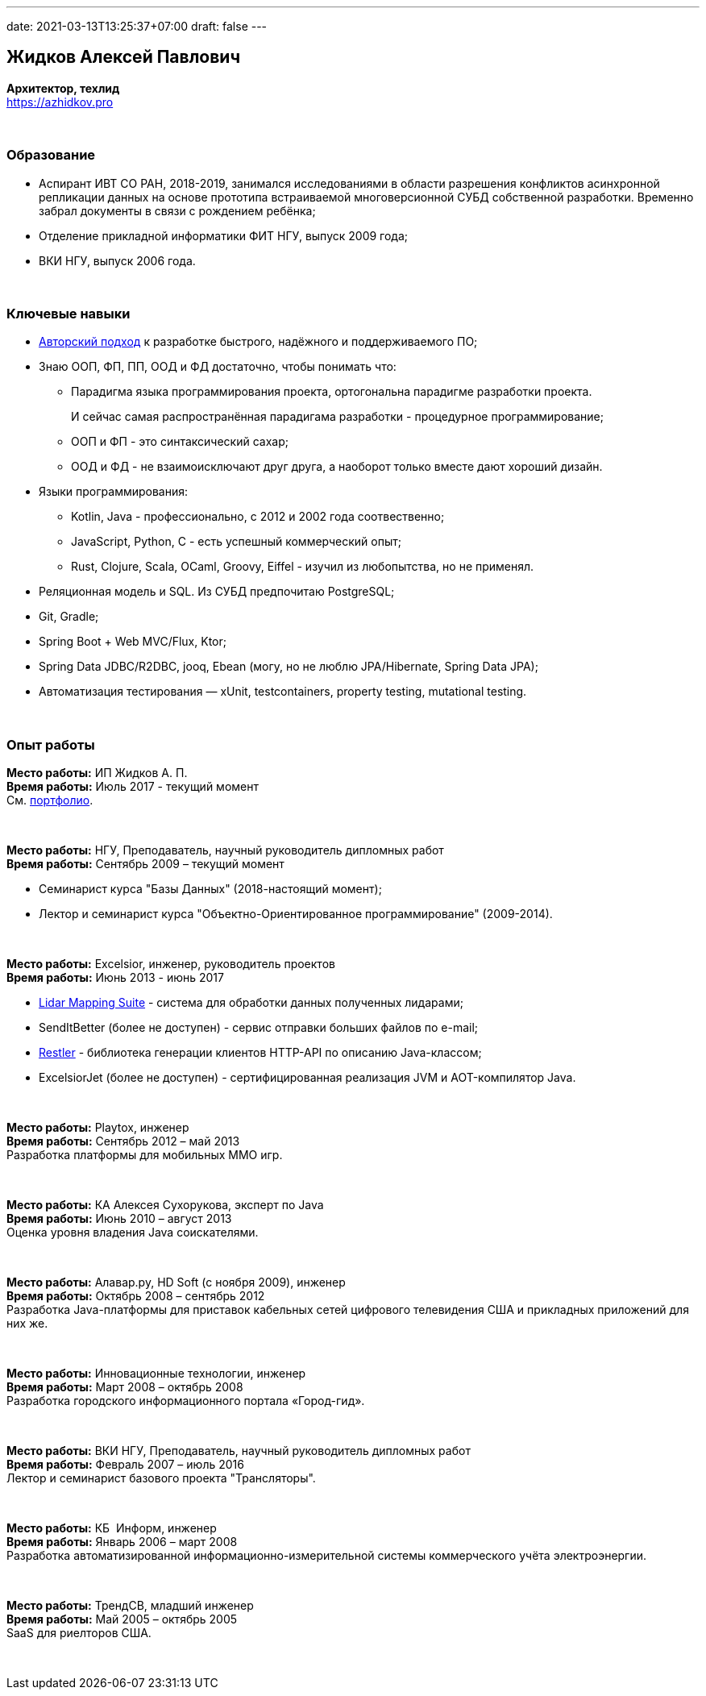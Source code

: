 ---
date: 2021-03-13T13:25:37+07:00
draft: false
---

== Жидков Алексей Павлович
*Архитектор, техлид* +
https://azhidkov.pro +

{empty} +

=== Образование

* Аспирант ИВТ СО РАН, 2018-2019, занимался исследованиями в области разрешения конфликтов асинхронной репликации данных на основе прототипа встраиваемой многоверсионной СУБД собственной разработки.
  Временно забрал документы в связи с рождением ребёнка;
* Отделение прикладной информатики ФИТ НГУ, выпуск 2009 года;
* ВКИ НГУ, выпуск 2006 года.

{empty} +

=== Ключевые навыки

* link:++{{< ref "book/developing-ergonomic-code">}}++[Авторский подход] к разработке быстрого, надёжного и поддерживаемого ПО;
* Знаю ООП, ФП, ПП, ООД и ФД достаточно, чтобы понимать что:
** Парадигма языка программирования проекта, ортогональна парадигме разработки проекта.
+
И сейчас самая распространённая парадигама разработки - процедурное программирование;
** ООП и ФП - это синтаксический сахар;
** ООД и ФД - не взаимоисключают друг друга, а наоборот только вместе дают хороший дизайн.
* Языки программирования:
** Kotlin, Java - профессионально, с 2012 и 2002 года соотвественно;
** JavaScript, Python, C - есть успешный коммерческий опыт;
** Rust, Clojure, Scala, OCaml, Groovy, Eiffel - изучил из любопытства, но не применял.
* Реляционная модель и SQL. Из СУБД предпочитаю PostgreSQL;
* Git, Gradle;
* Spring Boot + Web MVC/Flux, Ktor;
* Spring Data JDBC/R2DBC, jooq, Ebean (могу, но не люблю JPA/Hibernate, Spring Data JPA);
* Автоматизация тестирования — xUnit, testcontainers, property testing, mutational testing.

{empty} +

=== Опыт работы

*Место работы:* ИП Жидков А. П. +
*Время работы:* Июль 2017 - текущий момент  +
См. link:++{{< ref "portfolio">}}++[портфолио].

{empty} +

*Место работы:* НГУ, Преподаватель, научный руководитель дипломных работ +
*Время работы:* Сентябрь 2009 – текущий момент +

* Семинарист курса "Базы Данных" (2018-настоящий момент);
* Лектор и семинарист курса "Объектно-Ориентированное программирование" (2009-2014).

{empty} +

*Место работы:* Excelsior, инженер, руководитель проектов +
*Время работы:* Июнь 2013 - июнь 2017  +

* https://www.teledyneoptech.com/en/products/software/lms/[Lidar Mapping Suite] - система для обработки данных полученных лидарами;
* SendItBetter (более не доступен) - сервис отправки больших файлов по e-mail;
* https://github.com/excelsior-oss/restler[Restler] - библиотека генерации клиентов HTTP-API по описанию Java-классом;
* ExcelsiorJet (более не доступен) - сертифицированная реализация JVM и AOT-компилятор Java.

{empty} +

*Место работы:* Playtox, инженер +
*Время работы:* Сентябрь 2012 – май 2013  +
Разработка платформы для мобильных MMO игр.

{empty} +

*Место работы:* КА Алексея Сухорукова, эксперт по Java +
*Время работы:* Июнь 2010 – август 2013 +
Оценка уровня владения Java соискателями.

{empty} +

*Место работы:* Алавар.ру, HD Soft (с ноября 2009), инженер +
*Время работы:* Октябрь 2008 – сентябрь 2012 +
Разработка Java-платформы для приставок кабельных сетей цифрового телевидения США и прикладных приложений для них же.

{empty} +

*Место работы:* Инновационные технологии, инженер +
*Время работы:* Март 2008 – октябрь 2008 +
Разработка городского информационного портала «Город-гид».

{empty} +

*Место работы:* ВКИ НГУ, Преподаватель, научный руководитель дипломных работ +
*Время работы:* Февраль 2007 – июль 2016 +
Лектор и семинарист базового проекта "Трансляторы".

{empty} +

*Место работы:* КБ  Информ, инженер +
*Время работы:* Январь 2006 – март 2008 +
Разработка автоматизированной информационно-измерительной системы коммерческого учёта электроэнергии.

{empty} +

*Место работы:* ТрендСВ, младший инженер +
*Время работы:* Май 2005 – октябрь 2005 +
SaaS для риелторов США.

{empty} +

